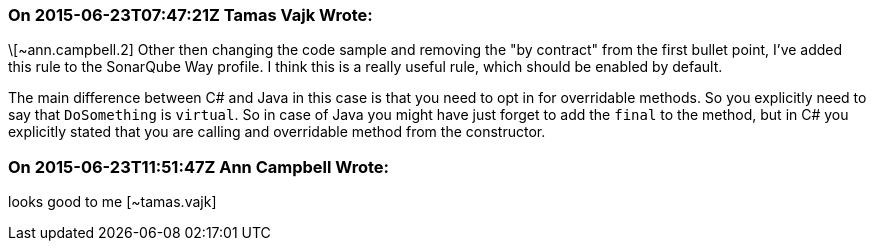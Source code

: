=== On 2015-06-23T07:47:21Z Tamas Vajk Wrote:
\[~ann.campbell.2] Other then changing the code sample and removing the "by contract" from the first bullet point, I've added this rule to the SonarQube Way profile. I think this is a really useful rule, which should be enabled by default.


The main difference between C# and Java in this case is that you need to opt in for overridable methods. So you explicitly need to say that ``++DoSomething++`` is ``++virtual++``. So in case of Java you might have just forget to add the ``++final++`` to the method, but in C# you explicitly stated that you are calling and overridable method from the constructor.

=== On 2015-06-23T11:51:47Z Ann Campbell Wrote:
looks good to me [~tamas.vajk]

